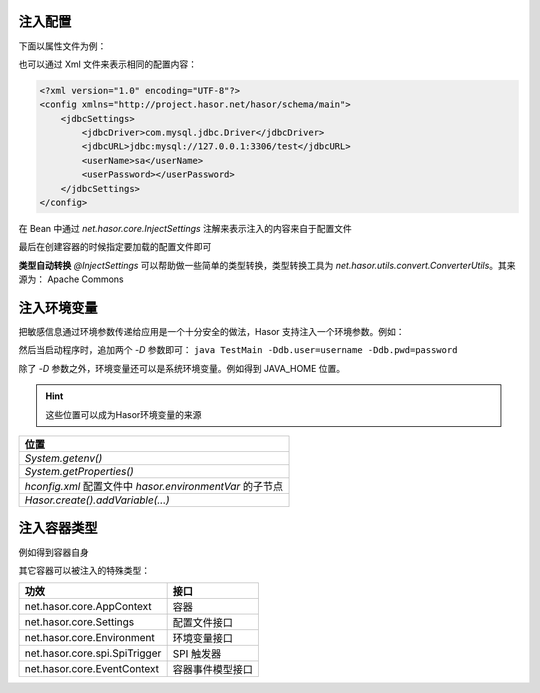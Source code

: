 注入配置
------------------------------------
下面以属性文件为例：

.. code-block:: properties
    :linenos:

    jdbcSettings.jdbcDriver = com.mysql.jdbc.Driver
    jdbcSettings.jdbcURL = jdbc:mysql://127.0.0.1:3306/test
    jdbcSettings.userName = sa
    jdbcSettings.userPassword =


也可以通过 Xml 文件来表示相同的配置内容：

.. code-block:: xml

    <?xml version="1.0" encoding="UTF-8"?>
    <config xmlns="http://project.hasor.net/hasor/schema/main">
        <jdbcSettings>
            <jdbcDriver>com.mysql.jdbc.Driver</jdbcDriver>
            <jdbcURL>jdbc:mysql://127.0.0.1:3306/test</jdbcURL>
            <userName>sa</userName>
            <userPassword></userPassword>
        </jdbcSettings>
    </config>

在 Bean 中通过 `net.hasor.core.InjectSettings` 注解来表示注入的内容来自于配置文件

.. code-block:: java
    :linenos:

    public class DataBaseBean {
        @InjectSettings("jdbcSettings.jdbcDriver")
        private String jdbcDriver;
        @InjectSettings("jdbcSettings.jdbcURL")
        private String jdbcURL;
        @InjectSettings("jdbcSettings.user")
        private String user;
        @InjectSettings("jdbcSettings.password")
        private String password;
        ...
    }

最后在创建容器的时候指定要加载的配置文件即可

.. code-block:: java
    :linenos:

    AppContext appContext = Hasor.create().mainSettingWith("<config-file-name>").build();


**类型自动转换**
`@InjectSettings` 可以帮助做一些简单的类型转换，类型转换工具为 `net.hasor.utils.convert.ConverterUtils`。其来源为： Apache Commons

.. code-block:: java
    :linenos:

    public class TestBean {
        @InjectSettings("userInfo.myAge")
        private int myAge;
    }


注入环境变量
------------------------------------
把敏感信息通过环境参数传递给应用是一个十分安全的做法，Hasor 支持注入一个环境参数。例如：

.. code-block:: java
    :linenos:

    public class DataBaseBean {
        @InjectSettings("${db.user}")
        private String user;
        @InjectSettings("${db.pwd}")
        private String password;
        ...
    }


然后当启动程序时，追加两个 `-D` 参数即可： ``java TestMain -Ddb.user=username -Ddb.pwd=password``


除了 `-D` 参数之外，环境变量还可以是系统环境变量。例如得到 JAVA_HOME 位置。

.. code-block:: java
    :linenos:

    public class DataBaseBean {
        @InjectSettings("${JAVA_HOME}")
        private String javaHome;
    }

.. HINT::

    这些位置可以成为Hasor环境变量的来源

+---------------------------------------------------------------------+
| 位置                                                                |
+=====================================================================+
| `System.getenv()`                                                   |
+---------------------------------------------------------------------+
| `System.getProperties()`                                            |
+---------------------------------------------------------------------+
| `hconfig.xml` 配置文件中 `hasor.environmentVar` 的子节点            |
+---------------------------------------------------------------------+
| `Hasor.create().addVariable(...)`                                   |
+---------------------------------------------------------------------+


注入容器类型
------------------------------------
例如得到容器自身

.. code-block:: java
    :linenos:

    public class AwareBean {
        @Inject()
        private AppContext appContext
    }
    //或
    public class AwareBean implements AppContextAware {
        public void setAppContext(AppContext appContext) {
            ...
        }
    }


其它容器可以被注入的特殊类型：

+-------------------------------+--------------------+
| 功效                          | 接口               |
+===============================+====================+
| net.hasor.core.AppContext     | 容器               |
+-------------------------------+--------------------+
| net.hasor.core.Settings       | 配置文件接口       |
+-------------------------------+--------------------+
| net.hasor.core.Environment    | 环境变量接口       |
+-------------------------------+--------------------+
| net.hasor.core.spi.SpiTrigger | SPI 触发器         |
+-------------------------------+--------------------+
| net.hasor.core.EventContext   | 容器事件模型接口   |
+-------------------------------+--------------------+
